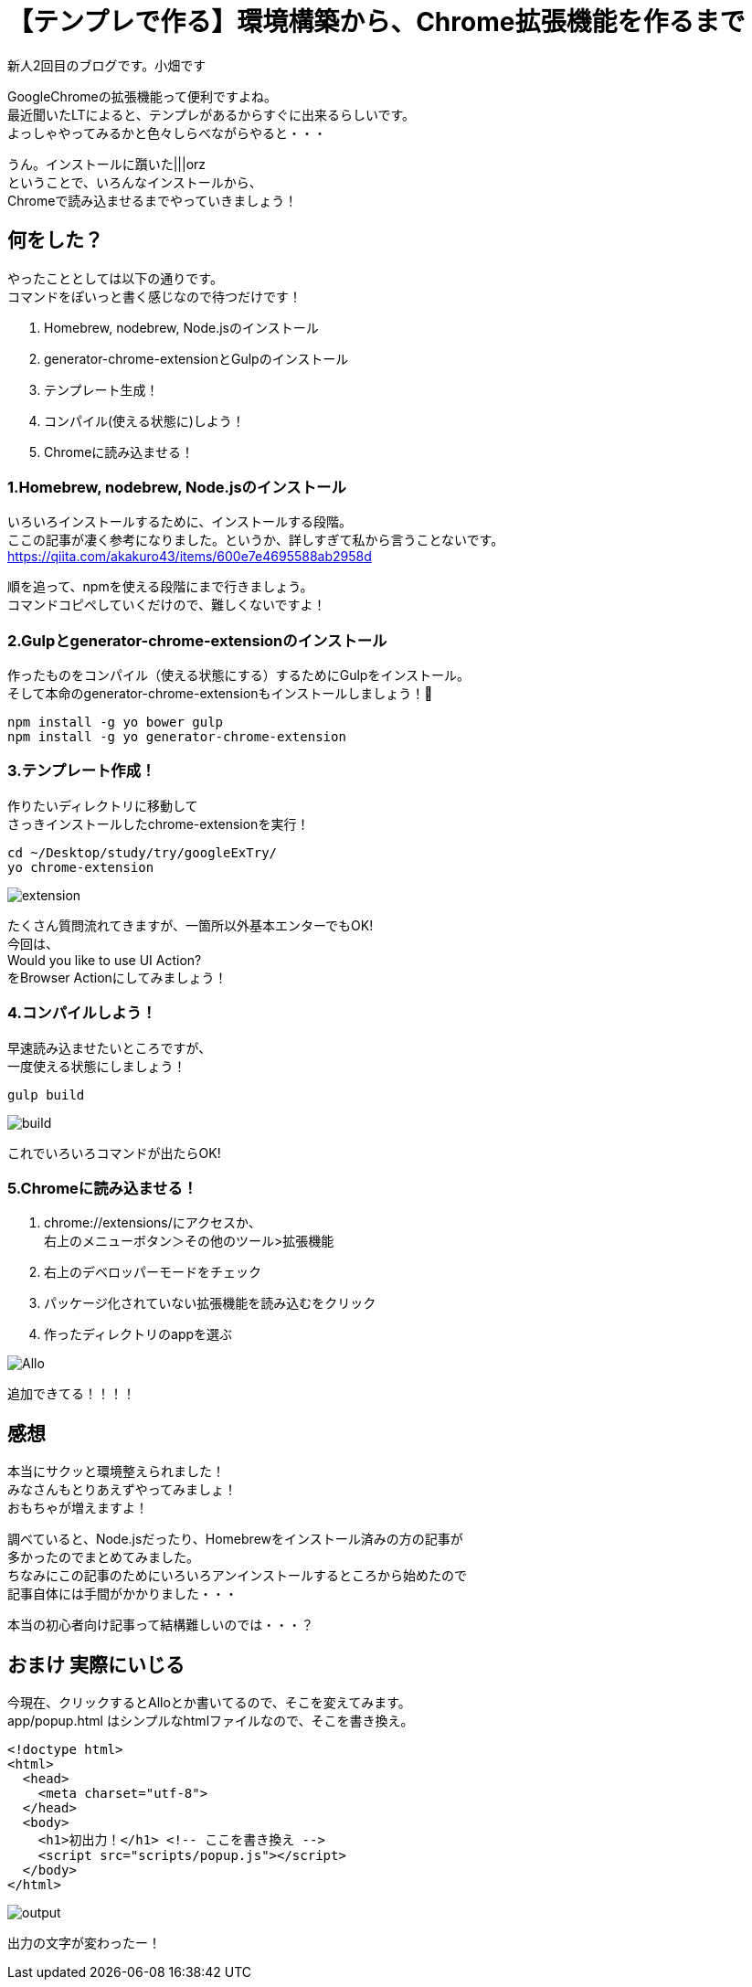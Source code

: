 = 【テンプレで作る】環境構築から、Chrome拡張機能を作るまで
:hp-alt-title: start-chrome-extension
:hp-tags: Obata, chrome-extension, Gulp

新人2回目のブログです。小畑です +

GoogleChromeの拡張機能って便利ですよね。 +
最近聞いたLTによると、テンプレがあるからすぐに出来るらしいです。 +
よっしゃやってみるかと色々しらべながらやると・・・ +

うん。インストールに躓いた|||orz +
ということで、いろんなインストールから、 +
Chromeで読み込ませるまでやっていきましょう！ +


## 何をした？

やったこととしては以下の通りです。 +
コマンドをぽいっと書く感じなので待つだけです！

. Homebrew, nodebrew, Node.jsのインストール
. generator-chrome-extensionとGulpのインストール
. テンプレート生成！
. コンパイル(使える状態に)しよう！
. Chromeに読み込ませる！


### 1.Homebrew, nodebrew, Node.jsのインストール

いろいろインストールするために、インストールする段階。 +
ここの記事が凄く参考になりました。というか、詳しすぎて私から言うことないです。 +
https://qiita.com/akakuro43/items/600e7e4695588ab2958d +

順を追って、npmを使える段階にまで行きましょう。 +
コマンドコピペしていくだけので、難しくないですよ！ +


### 2.Gulpとgenerator-chrome-extensionのインストール

作ったものをコンパイル（使える状態にする）するためにGulpをインストール。 +
そして本命のgenerator-chrome-extensionもインストールしましょう！

```
npm install -g yo bower gulp
npm install -g yo generator-chrome-extension
```

### 3.テンプレート作成！

作りたいディレクトリに移動して +
さっきインストールしたchrome-extensionを実行！

```
cd ~/Desktop/study/try/googleExTry/
yo chrome-extension
```

image::obata/googleExTry/extension.png[]

たくさん質問流れてきますが、一箇所以外基本エンターでもOK! +
今回は、 +
Would you like to use UI Action? +
をBrowser Actionにしてみましょう！ +


### 4.コンパイルしよう！

早速読み込ませたいところですが、 +
一度使える状態にしましょう！ +

```
gulp build
```

image::obata/googleExTry/build.png[]

これでいろいろコマンドが出たらOK! +


### 5.Chromeに読み込ませる！


. chrome://extensions/にアクセスか、  +
右上のメニューボタン＞その他のツール>拡張機能
. 右上のデベロッパーモードをチェック
. パッケージ化されていない拡張機能を読み込むをクリック
. 作ったディレクトリのappを選ぶ


image::obata/googleExTry/Allo.png[]

追加できてる！！！！ +

## 感想
本当にサクッと環境整えられました！ +
みなさんもとりあえずやってみましょ！ +
おもちゃが増えますよ！ +

調べていると、Node.jsだったり、Homebrewをインストール済みの方の記事が +
多かったのでまとめてみました。 +
ちなみにこの記事のためにいろいろアンインストールするところから始めたので +
記事自体には手間がかかりました・・・ +

本当の初心者向け記事って結構難しいのでは・・・？

## おまけ 実際にいじる
今現在、クリックするとAlloとか書いてるので、そこを変えてみます。 +
app/popup.html
はシンプルなhtmlファイルなので、そこを書き換え。

```
<!doctype html>
<html>
  <head>
    <meta charset="utf-8">
  </head>
  <body>
    <h1>初出力！</h1> <!-- ここを書き換え -->
    <script src="scripts/popup.js"></script>
  </body>
</html>
```

image::obata/googleExTry/output.png[]

出力の文字が変わったー！